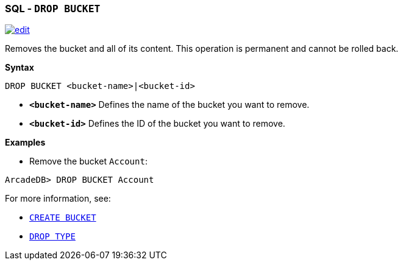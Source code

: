 [[sql-drop-bucket]]
[discrete]
=== SQL - `DROP BUCKET`

image:../images/edit.png[link="https://github.com/ArcadeData/arcadedb-docs/blob/main/src/main/asciidoc/sql/Llink="https://github.com/ArcadeData/arcadedb-docs/blob/main/src/main/asciidoc/sql/sql-drop-bucket.adoc"  float=right]

Removes the bucket and all of its content. This operation is permanent and cannot be rolled back.

*Syntax*

[source,sql]
----
DROP BUCKET <bucket-name>|<bucket-id>

----

* *`&lt;bucket-name&gt;`* Defines the name of the bucket you want to remove.
* *`&lt;bucket-id&gt;`* Defines the ID of the bucket you want to remove.

*Examples*

* Remove the bucket `Account`:

----
ArcadeDB> DROP BUCKET Account
----

For more information, see:

* <<sql-create-bucket,`CREATE BUCKET`>>
* <<sql-drop-type,`DROP TYPE`>>